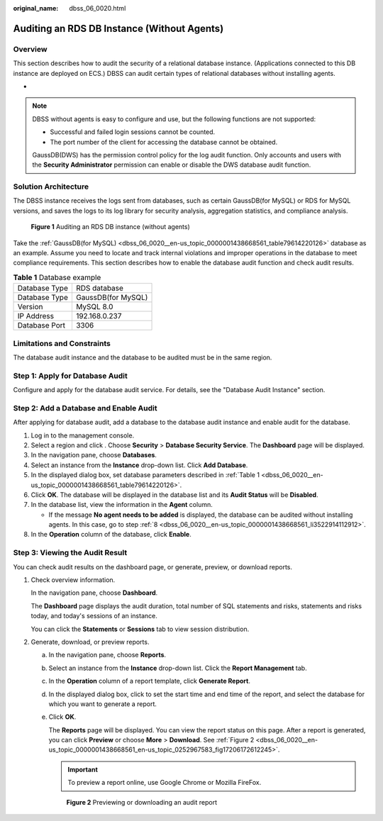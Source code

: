 :original_name: dbss_06_0020.html

.. _dbss_06_0020:

Auditing an RDS DB Instance (Without Agents)
============================================

Overview
--------

This section describes how to audit the security of a relational database instance. (Applications connected to this DB instance are deployed on ECS.) DBSS can audit certain types of relational databases without installing agents.

-

.. note::

   DBSS without agents is easy to configure and use, but the following functions are not supported:

   -  Successful and failed login sessions cannot be counted.
   -  The port number of the client for accessing the database cannot be obtained.

   GaussDB(DWS) has the permission control policy for the log audit function. Only accounts and users with the **Security Administrator** permission can enable or disable the DWS database audit function.

Solution Architecture
---------------------

The DBSS instance receives the logs sent from databases, such as certain GaussDB(for MySQL) or RDS for MySQL versions, and saves the logs to its log library for security analysis, aggregation statistics, and compliance analysis.


.. figure:: /_static/images/en-us_image_0000001438417909.png
   :alt: **Figure 1** Auditing an RDS DB instance (without agents)

   **Figure 1** Auditing an RDS DB instance (without agents)

Take the :ref:`GaussDB(for MySQL) <dbss_06_0020__en-us_topic_0000001438668561_table79614220126>` database as an example. Assume you need to locate and track internal violations and improper operations in the database to meet compliance requirements. This section describes how to enable the database audit function and check audit results.

.. _dbss_06_0020__en-us_topic_0000001438668561_table79614220126:

.. table:: **Table 1** Database example

   ============= ==================
   Database Type RDS database
   Database Type GaussDB(for MySQL)
   Version       MySQL 8.0
   IP Address    192.168.0.237
   Database Port 3306
   ============= ==================

Limitations and Constraints
---------------------------

The database audit instance and the database to be audited must be in the same region.

Step 1: Apply for Database Audit
--------------------------------

Configure and apply for the database audit service. For details, see the "Database Audit Instance" section.

Step 2: Add a Database and Enable Audit
---------------------------------------

After applying for database audit, add a database to the database audit instance and enable audit for the database.

#. Log in to the management console.

#. Select a region and click |image1|. Choose **Security** > **Database Security Service**. The **Dashboard** page will be displayed.

#. In the navigation pane, choose **Databases**.

#. Select an instance from the **Instance** drop-down list. Click **Add Database**.

#. In the displayed dialog box, set database parameters described in :ref:`Table 1 <dbss_06_0020__en-us_topic_0000001438668561_table79614220126>`.

#. Click **OK**. The database will be displayed in the database list and its **Audit Status** will be **Disabled**.

#. In the database list, view the information in the **Agent** column.

   -  If the message **No agent needs to be added** is displayed, the database can be audited without installing agents. In this case, go to step :ref:`8 <dbss_06_0020__en-us_topic_0000001438668561_li3522914112912>`.

#. .. _dbss_06_0020__en-us_topic_0000001438668561_li3522914112912:

   In the **Operation** column of the database, click **Enable**.

Step 3: Viewing the Audit Result
--------------------------------

You can check audit results on the dashboard page, or generate, preview, or download reports.

#. Check overview information.

   In the navigation pane, choose **Dashboard**.

   The **Dashboard** page displays the audit duration, total number of SQL statements and risks, statements and risks today, and today's sessions of an instance.

   You can click the **Statements** or **Sessions** tab to view session distribution.

#. Generate, download, or preview reports.

   a. In the navigation pane, choose **Reports**.

   b. Select an instance from the **Instance** drop-down list. Click the **Report Management** tab.

   c. In the **Operation** column of a report template, click **Generate Report**.

   d. In the displayed dialog box, click |image2| to set the start time and end time of the report, and select the database for which you want to generate a report.

   e. Click **OK**.

      The **Reports** page will be displayed. You can view the report status on this page. After a report is generated, you can click **Preview** or choose **More** > **Download**. See :ref:`Figure 2 <dbss_06_0020__en-us_topic_0000001438668561_en-us_topic_0252967583_fig17206172612245>`.

      .. important::

         To preview a report online, use Google Chrome or Mozilla FireFox.

      .. _dbss_06_0020__en-us_topic_0000001438668561_en-us_topic_0252967583_fig17206172612245:

      .. figure:: /_static/images/en-us_image_0000001560437302.png
         :alt: **Figure 2** Previewing or downloading an audit report

         **Figure 2** Previewing or downloading an audit report

.. |image1| image:: /_static/images/en-us_image_0000001438388809.jpg
.. |image2| image:: /_static/images/en-us_image_0297146326.png

